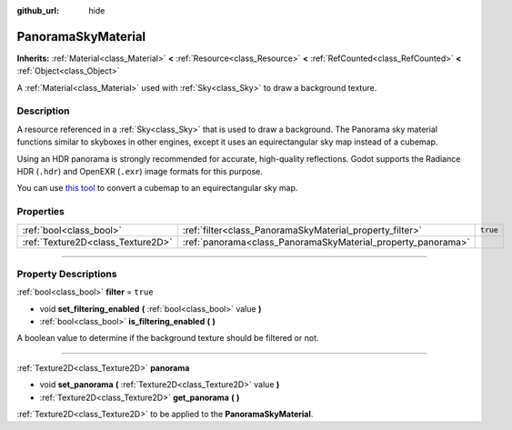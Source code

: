 :github_url: hide

.. DO NOT EDIT THIS FILE!!!
.. Generated automatically from Godot engine sources.
.. Generator: https://github.com/godotengine/godot/tree/4.1/doc/tools/make_rst.py.
.. XML source: https://github.com/godotengine/godot/tree/4.1/doc/classes/PanoramaSkyMaterial.xml.

.. _class_PanoramaSkyMaterial:

PanoramaSkyMaterial
===================

**Inherits:** :ref:`Material<class_Material>` **<** :ref:`Resource<class_Resource>` **<** :ref:`RefCounted<class_RefCounted>` **<** :ref:`Object<class_Object>`

A :ref:`Material<class_Material>` used with :ref:`Sky<class_Sky>` to draw a background texture.

.. rst-class:: classref-introduction-group

Description
-----------

A resource referenced in a :ref:`Sky<class_Sky>` that is used to draw a background. The Panorama sky material functions similar to skyboxes in other engines, except it uses an equirectangular sky map instead of a cubemap.

Using an HDR panorama is strongly recommended for accurate, high-quality reflections. Godot supports the Radiance HDR (``.hdr``) and OpenEXR (``.exr``) image formats for this purpose.

You can use `this tool <https://danilw.github.io/GLSL-howto/cubemap_to_panorama_js/cubemap_to_panorama.html>`__ to convert a cubemap to an equirectangular sky map.

.. rst-class:: classref-reftable-group

Properties
----------

.. table::
   :widths: auto

   +-----------------------------------+--------------------------------------------------------------+----------+
   | :ref:`bool<class_bool>`           | :ref:`filter<class_PanoramaSkyMaterial_property_filter>`     | ``true`` |
   +-----------------------------------+--------------------------------------------------------------+----------+
   | :ref:`Texture2D<class_Texture2D>` | :ref:`panorama<class_PanoramaSkyMaterial_property_panorama>` |          |
   +-----------------------------------+--------------------------------------------------------------+----------+

.. rst-class:: classref-section-separator

----

.. rst-class:: classref-descriptions-group

Property Descriptions
---------------------

.. _class_PanoramaSkyMaterial_property_filter:

.. rst-class:: classref-property

:ref:`bool<class_bool>` **filter** = ``true``

.. rst-class:: classref-property-setget

- void **set_filtering_enabled** **(** :ref:`bool<class_bool>` value **)**
- :ref:`bool<class_bool>` **is_filtering_enabled** **(** **)**

A boolean value to determine if the background texture should be filtered or not.

.. rst-class:: classref-item-separator

----

.. _class_PanoramaSkyMaterial_property_panorama:

.. rst-class:: classref-property

:ref:`Texture2D<class_Texture2D>` **panorama**

.. rst-class:: classref-property-setget

- void **set_panorama** **(** :ref:`Texture2D<class_Texture2D>` value **)**
- :ref:`Texture2D<class_Texture2D>` **get_panorama** **(** **)**

:ref:`Texture2D<class_Texture2D>` to be applied to the **PanoramaSkyMaterial**.

.. |virtual| replace:: :abbr:`virtual (This method should typically be overridden by the user to have any effect.)`
.. |const| replace:: :abbr:`const (This method has no side effects. It doesn't modify any of the instance's member variables.)`
.. |vararg| replace:: :abbr:`vararg (This method accepts any number of arguments after the ones described here.)`
.. |constructor| replace:: :abbr:`constructor (This method is used to construct a type.)`
.. |static| replace:: :abbr:`static (This method doesn't need an instance to be called, so it can be called directly using the class name.)`
.. |operator| replace:: :abbr:`operator (This method describes a valid operator to use with this type as left-hand operand.)`
.. |bitfield| replace:: :abbr:`BitField (This value is an integer composed as a bitmask of the following flags.)`
